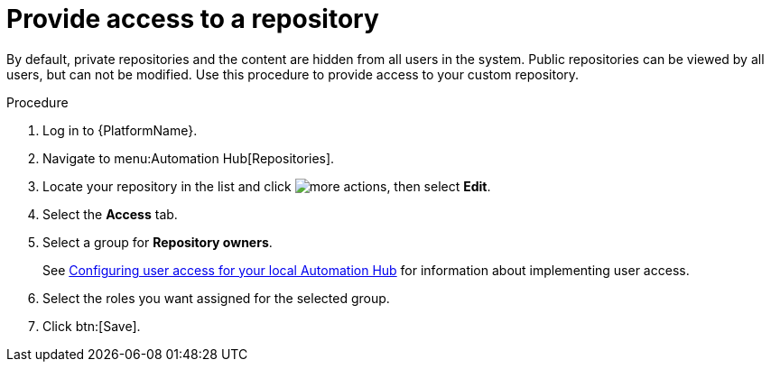 // Module included in the following assemblies:
// assembly-basic-repo-management.adoc

[id="proc-provide-repository-access"]

= Provide access to a repository

By default, private repositories and the content are hidden from all users in the system. Public repositories can be viewed by all users, but can not be modified. Use this procedure to provide access to your custom repository.

.Procedure
. Log in to {PlatformName}.
. Navigate to menu:Automation Hub[Repositories].
. Locate your repository in the list and click image:more_actions.png[more actions], then select *Edit*.
. Select the *Access* tab.
. Select a group for *Repository owners*.
+
See link:https://access.redhat.com/documentation/en-us/red_hat_ansible_automation_platform/2.3/html/managing_user_access_in_private_automation_hub/assembly-user-access[Configuring user access for your local Automation Hub] for information about implementing user access.
+
. Select the roles you want assigned for the selected group.
. Click btn:[Save].
